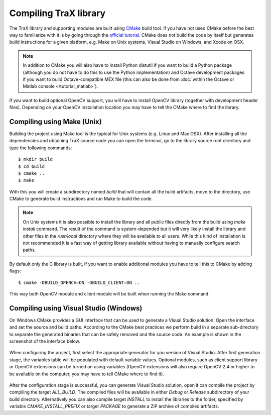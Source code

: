 Compiling TraX library
======================

The TraX library and supporting modules are built using `CMake <https://cmake.org/>`_ build tool. If you have not used CMake before the best way to familiarize with it is by going through the `official tutorial <https://cmake.org/cmake-tutorial/>`_. CMake does not build the code by itself but generates build instructions for a given platform, e.g. Make on Unix systems, Visual Studio on Windows, and Xcode on OSX.

.. note:: In addition to CMake you will also have to install Python distutil if you want to build a Python package (although you do not have to do this to use the Python implementation) and Octave development packages if you want to build Octave-compatible MEX file (this can also be done from :doc:`within the Octave or Matlab console </tutorial_matlab>`).

If you want to build optional OpenCV support, you will have to install OpenCV library (together with development header files). Depending on your OpenCV installation location you may have to tell the CMake where to find the library.

Compiling using Make (Unix)
---------------------------

Building the project using Make tool is the typical for Unix systems (e.g. Linux and Max OSX). After installing all the dependencies and obtaining TraX source code you can open the terminal, go to the library source root directory and type the following commands::

    $ mkdir build
    $ cd build
    $ cmake ..
    $ make

With this you will create a subdirectory named `build` that will contain all the build artifacts, move to the directory, use CMake to generate build instructions and run Make to build the code.

.. note:: On Unix systems it is also possible to install the library and all public files directly from the build using `make install` command. The result of the command is system-depended but it will very likely install the library and other files in the `/usr/local` directory where they will be available to all users. While this kind of installation is not recommended it is a fast way of getting library available without having to manually configure search paths.

By default only the C library is built, if you want to enable additional modules you have to tell this to CMake by adding flags::

    $ cmake -DBUILD_OPENCV=ON -DBUILD_CLIENT=ON ..

This way both OpenCV module and client module will be built when running the Make command.

Compiling using Visual Studio (Windows)
---------------------------------------

On Windows CMake provides a GUI interface that can be used to generate a Visual Studio solution. Open the interface and set the source and build paths. According to the CMake best practices we perform build in a separate sub-directory to separate the generated binaries that can be safely removed and the source code. An example is shown in the screenshot of the interface below.

.. figure:: images/windows_cmake_clean.png
   :align: center
   :alt: CMake GUI interface before configuration step.

When configuring the project, first select the appropriate generator for you version of Visual Studio. After first generation stage, the variables table will be populated with default variable values. Optional modules, such as client support library or OpenCV extensions can be turned on using variables (OpenCV extensions will also require OpenCV 2.4 or higher to be available on the computer, you may have to tell CMake where to find it).

.. figure:: images/windows_cmake_variables.png
   :align: center
   :alt: CMake GUI interface after configuration step, shown optional features flag variables.

After the configuration stage is successful, you can generate Visual Studio solution, open it can compile the project by compiling the target `ALL_BUILD`. The compiled files will be available in either `Debug` or `Release` subdirectory of your build directory. Alternatively you can also compile target `INSTALL` to install the libraries to the folder, specified by variable `CMAKE_INSTALL_PREFIX` or targer `PACKAGE` to generate a ZIP archive of compiled artifacts.




